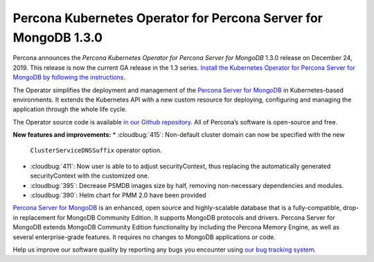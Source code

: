 .. rn:: 1.3.0

Percona Kubernetes Operator for Percona Server for MongoDB 1.3.0
================================================================

Percona announces the *Percona Kubernetes Operator for Percona Server for
MongoDB* 1.3.0 release on December 24, 2019. This release is now the current
GA release in the 1.3 series. `Install the Kubernetes Operator for Percona
Server for MongoDB by following the instructions <https://www.percona.com/doc/kubernetes-operator-for-psmongodb/kubernetes.html>`_.

The Operator simplifies the deployment and management of the `Percona Server
for MongoDB <https://www.percona.com/software/mongo-database/percona-server-for-mongodb>`_
in Kubernetes-based environments. It extends the Kubernetes API with a new
custom resource for deploying, configuring and managing the application through
the whole life cycle.

The Operator source code is available `in our Github repository <https://github.com/percona/percona-server-mongodb-operator>`_.
All of Percona’s software is open-source and free.

**New features and improvements:**
* :cloudbug:`415`: Non-default cluster domain can now be specified with the new
  ``ClusterServiceDNSSuffix`` operator option.
* :cloudbug:`411`: Now user is able to to adjust securityContext, thus replacing
  the automatically generated securityContext with the customized one.
* :cloudbug:`395`: Decrease PSMDB images size by half, removing non-necessary
  dependencies and modules.
* :cloudbug:`390`: Helm chart for PMM 2.0 have been provided

`Percona Server for MongoDB <https://www.percona.com/software/mongo-database/percona-server-for-mongodb>`_
is an enhanced, open source and highly-scalable database that is a
fully-compatible, drop-in replacement for MongoDB Community Edition. It supports
MongoDB protocols and drivers. Percona Server for MongoDB extends MongoDB
Community Edition functionality by including the Percona Memory Engine, as well
as several enterprise-grade features. It requires no changes to MongoDB
applications or code.

Help us improve our software quality by reporting any bugs you encounter using
`our bug tracking system <https://jira.percona.com/secure/Dashboard.jspa>`_.

